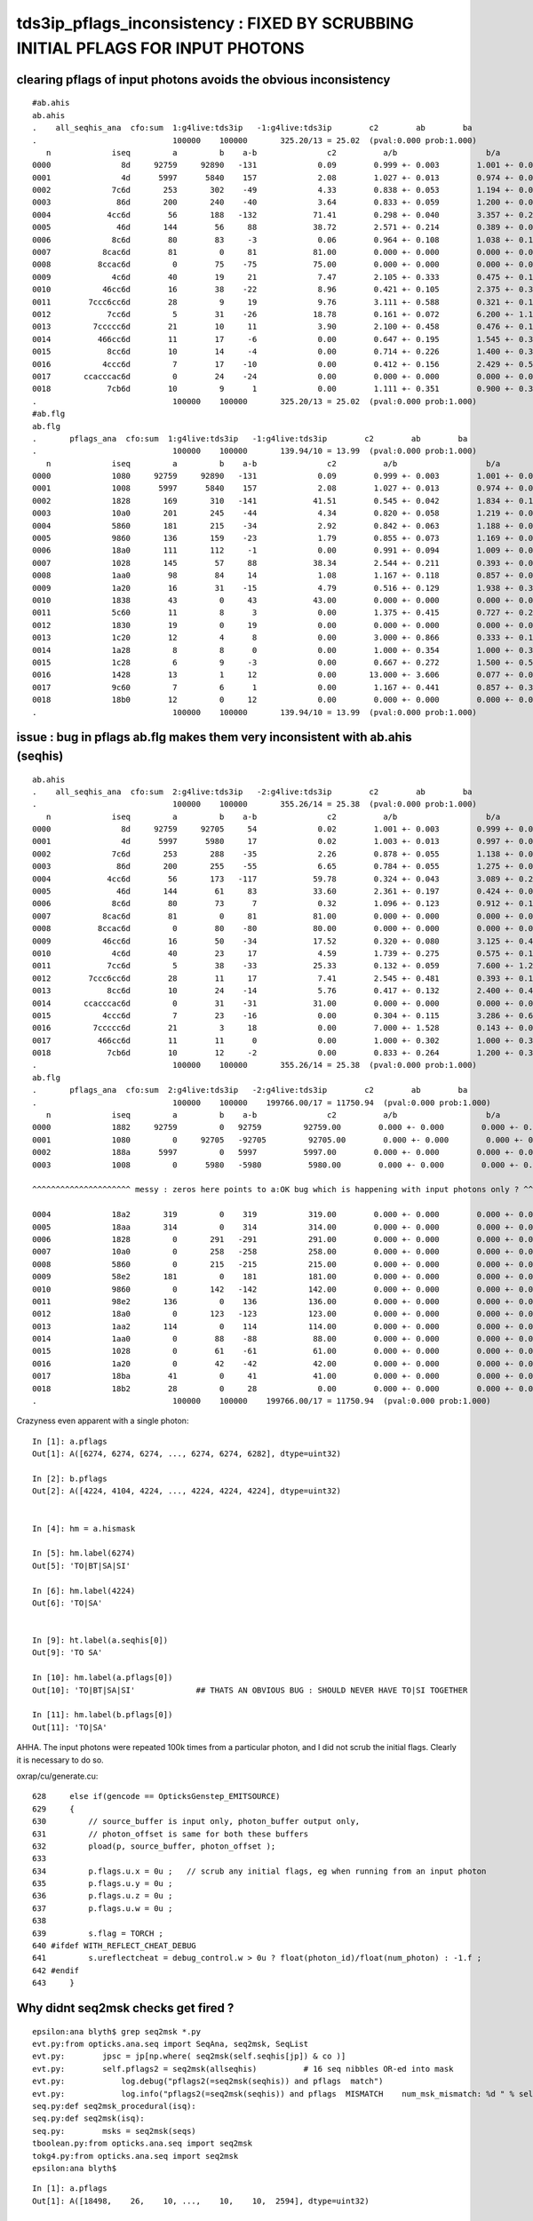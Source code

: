 tds3ip_pflags_inconsistency : FIXED BY SCRUBBING INITIAL PFLAGS FOR INPUT PHOTONS
===========================================================================================

clearing pflags of input photons avoids the obvious inconsistency
-------------------------------------------------------------------

::

    #ab.ahis
    ab.ahis
    .    all_seqhis_ana  cfo:sum  1:g4live:tds3ip   -1:g4live:tds3ip        c2        ab        ba 
    .                             100000    100000       325.20/13 = 25.02  (pval:0.000 prob:1.000)  
       n             iseq         a         b    a-b               c2          a/b                   b/a           [ns] label
    0000               8d     92759     92890   -131             0.09        0.999 +- 0.003        1.001 +- 0.003  [2 ] TO SA
    0001               4d      5997      5840    157             2.08        1.027 +- 0.013        0.974 +- 0.013  [2 ] TO AB
    0002             7c6d       253       302    -49             4.33        0.838 +- 0.053        1.194 +- 0.069  [4 ] TO SC BT SD
    0003              86d       200       240    -40             3.64        0.833 +- 0.059        1.200 +- 0.077  [3 ] TO SC SA
    0004            4cc6d        56       188   -132            71.41        0.298 +- 0.040        3.357 +- 0.245  [5 ] TO SC BT BT AB
    0005              46d       144        56     88            38.72        2.571 +- 0.214        0.389 +- 0.052  [3 ] TO SC AB
    0006             8c6d        80        83     -3             0.06        0.964 +- 0.108        1.038 +- 0.114  [4 ] TO SC BT SA
    0007           8cac6d        81         0     81            81.00        0.000 +- 0.000        0.000 +- 0.000  [6 ] TO SC BT SR BT SA
    0008          8ccac6d         0        75    -75            75.00        0.000 +- 0.000        0.000 +- 0.000  [7 ] TO SC BT SR BT BT SA
    0009             4c6d        40        19     21             7.47        2.105 +- 0.333        0.475 +- 0.109  [4 ] TO SC BT AB
    0010           46cc6d        16        38    -22             8.96        0.421 +- 0.105        2.375 +- 0.385  [6 ] TO SC BT BT SC AB
    0011        7ccc6cc6d        28         9     19             9.76        3.111 +- 0.588        0.321 +- 0.107  [9 ] TO SC BT BT SC BT BT BT SD
    0012            7cc6d         5        31    -26            18.78        0.161 +- 0.072        6.200 +- 1.114  [5 ] TO SC BT BT SD
    0013         7ccccc6d        21        10     11             3.90        2.100 +- 0.458        0.476 +- 0.151  [8 ] TO SC BT BT BT BT BT SD
    0014          466cc6d        11        17     -6             0.00        0.647 +- 0.195        1.545 +- 0.375  [7 ] TO SC BT BT SC SC AB
    0015            8cc6d        10        14     -4             0.00        0.714 +- 0.226        1.400 +- 0.374  [5 ] TO SC BT BT SA
    0016           4ccc6d         7        17    -10             0.00        0.412 +- 0.156        2.429 +- 0.589  [6 ] TO SC BT BT BT AB
    0017       ccacccac6d         0        24    -24             0.00        0.000 +- 0.000        0.000 +- 0.000  [10] TO SC BT SR BT BT BT SR BT BT
    0018            7cb6d        10         9      1             0.00        1.111 +- 0.351        0.900 +- 0.300  [5 ] TO SC BR BT SD
    .                             100000    100000       325.20/13 = 25.02  (pval:0.000 prob:1.000)  
    #ab.flg
    ab.flg
    .       pflags_ana  cfo:sum  1:g4live:tds3ip   -1:g4live:tds3ip        c2        ab        ba 
    .                             100000    100000       139.94/10 = 13.99  (pval:0.000 prob:1.000)  
       n             iseq         a         b    a-b               c2          a/b                   b/a           [ns] label
    0000             1080     92759     92890   -131             0.09        0.999 +- 0.003        1.001 +- 0.003  [2 ] TO|SA
    0001             1008      5997      5840    157             2.08        1.027 +- 0.013        0.974 +- 0.013  [2 ] TO|AB
    0002             1828       169       310   -141            41.51        0.545 +- 0.042        1.834 +- 0.104  [4 ] TO|BT|SC|AB
    0003             10a0       201       245    -44             4.34        0.820 +- 0.058        1.219 +- 0.078  [3 ] TO|SA|SC
    0004             5860       181       215    -34             2.92        0.842 +- 0.063        1.188 +- 0.081  [5 ] EX|TO|BT|SD|SC
    0005             9860       136       159    -23             1.79        0.855 +- 0.073        1.169 +- 0.093  [5 ] EC|TO|BT|SD|SC
    0006             18a0       111       112     -1             0.00        0.991 +- 0.094        1.009 +- 0.095  [4 ] TO|BT|SA|SC
    0007             1028       145        57     88            38.34        2.544 +- 0.211        0.393 +- 0.052  [3 ] TO|SC|AB
    0008             1aa0        98        84     14             1.08        1.167 +- 0.118        0.857 +- 0.094  [5 ] TO|BT|SR|SA|SC
    0009             1a20        16        31    -15             4.79        0.516 +- 0.129        1.938 +- 0.348  [4 ] TO|BT|SR|SC
    0010             1838        43         0     43            43.00        0.000 +- 0.000        0.000 +- 0.000  [5 ] TO|BT|SC|RE|AB
    0011             5c60        11         8      3             0.00        1.375 +- 0.415        0.727 +- 0.257  [6 ] EX|TO|BT|BR|SD|SC
    0012             1830        19         0     19             0.00        0.000 +- 0.000        0.000 +- 0.000  [4 ] TO|BT|SC|RE
    0013             1c20        12         4      8             0.00        3.000 +- 0.866        0.333 +- 0.167  [4 ] TO|BT|BR|SC
    0014             1a28         8         8      0             0.00        1.000 +- 0.354        1.000 +- 0.354  [5 ] TO|BT|SR|SC|AB
    0015             1c28         6         9     -3             0.00        0.667 +- 0.272        1.500 +- 0.500  [5 ] TO|BT|BR|SC|AB
    0016             1428        13         1     12             0.00       13.000 +- 3.606        0.077 +- 0.077  [4 ] TO|BR|SC|AB
    0017             9c60         7         6      1             0.00        1.167 +- 0.441        0.857 +- 0.350  [6 ] EC|TO|BT|BR|SD|SC
    0018             18b0        12         0     12             0.00        0.000 +- 0.000        0.000 +- 0.000  [5 ] TO|BT|SA|SC|RE
    .                             100000    100000       139.94/10 = 13.99  (pval:0.000 prob:1.000)  



issue : bug in pflags ab.flg makes them very inconsistent with ab.ahis (seqhis) 
------------------------------------------------------------------------------------

::

    ab.ahis
    .    all_seqhis_ana  cfo:sum  2:g4live:tds3ip   -2:g4live:tds3ip        c2        ab        ba
    .                             100000    100000       355.26/14 = 25.38  (pval:0.000 prob:1.000)
       n             iseq         a         b    a-b               c2          a/b                   b/a           [ns] label
    0000               8d     92759     92705     54             0.02        1.001 +- 0.003        0.999 +- 0.003  [2 ] TO SA
    0001               4d      5997      5980     17             0.02        1.003 +- 0.013        0.997 +- 0.013  [2 ] TO AB
    0002             7c6d       253       288    -35             2.26        0.878 +- 0.055        1.138 +- 0.067  [4 ] TO SC BT SD
    0003              86d       200       255    -55             6.65        0.784 +- 0.055        1.275 +- 0.080  [3 ] TO SC SA
    0004            4cc6d        56       173   -117            59.78        0.324 +- 0.043        3.089 +- 0.235  [5 ] TO SC BT BT AB
    0005              46d       144        61     83            33.60        2.361 +- 0.197        0.424 +- 0.054  [3 ] TO SC AB
    0006             8c6d        80        73      7             0.32        1.096 +- 0.123        0.912 +- 0.107  [4 ] TO SC BT SA
    0007           8cac6d        81         0     81            81.00        0.000 +- 0.000        0.000 +- 0.000  [6 ] TO SC BT SR BT SA
    0008          8ccac6d         0        80    -80            80.00        0.000 +- 0.000        0.000 +- 0.000  [7 ] TO SC BT SR BT BT SA
    0009           46cc6d        16        50    -34            17.52        0.320 +- 0.080        3.125 +- 0.442  [6 ] TO SC BT BT SC AB
    0010             4c6d        40        23     17             4.59        1.739 +- 0.275        0.575 +- 0.120  [4 ] TO SC BT AB
    0011            7cc6d         5        38    -33            25.33        0.132 +- 0.059        7.600 +- 1.233  [5 ] TO SC BT BT SD
    0012        7ccc6cc6d        28        11     17             7.41        2.545 +- 0.481        0.393 +- 0.118  [9 ] TO SC BT BT SC BT BT BT SD
    0013            8cc6d        10        24    -14             5.76        0.417 +- 0.132        2.400 +- 0.490  [5 ] TO SC BT BT SA
    0014       ccacccac6d         0        31    -31            31.00        0.000 +- 0.000        0.000 +- 0.000  [10] TO SC BT SR BT BT BT SR BT BT
    0015           4ccc6d         7        23    -16             0.00        0.304 +- 0.115        3.286 +- 0.685  [6 ] TO SC BT BT BT AB
    0016         7ccccc6d        21         3     18             0.00        7.000 +- 1.528        0.143 +- 0.082  [8 ] TO SC BT BT BT BT BT SD
    0017          466cc6d        11        11      0             0.00        1.000 +- 0.302        1.000 +- 0.302  [7 ] TO SC BT BT SC SC AB
    0018            7cb6d        10        12     -2             0.00        0.833 +- 0.264        1.200 +- 0.346  [5 ] TO SC BR BT SD
    .                             100000    100000       355.26/14 = 25.38  (pval:0.000 prob:1.000)
    ab.flg
    .       pflags_ana  cfo:sum  2:g4live:tds3ip   -2:g4live:tds3ip        c2        ab        ba
    .                             100000    100000    199766.00/17 = 11750.94  (pval:0.000 prob:1.000)
       n             iseq         a         b    a-b               c2          a/b                   b/a           [ns] label
    0000             1882     92759         0   92759         92759.00        0.000 +- 0.000        0.000 +- 0.000  [4 ] TO|BT|SA|SI
    0001             1080         0     92705   -92705         92705.00        0.000 +- 0.000        0.000 +- 0.000  [2 ] TO|SA
    0002             188a      5997         0   5997          5997.00        0.000 +- 0.000        0.000 +- 0.000  [5 ] TO|BT|SA|AB|SI
    0003             1008         0      5980   -5980          5980.00        0.000 +- 0.000        0.000 +- 0.000  [2 ] TO|AB

    ^^^^^^^^^^^^^^^^^^^^^ messy : zeros here points to a:OK bug which is happening with input photons only ? ^^^^^^^^^^^^^^^^^^^^^^^^^^^^^^^^^^^^^^^^^^^

    0004             18a2       319         0    319           319.00        0.000 +- 0.000        0.000 +- 0.000  [5 ] TO|BT|SA|SC|SI
    0005             18aa       314         0    314           314.00        0.000 +- 0.000        0.000 +- 0.000  [6 ] TO|BT|SA|SC|AB|SI
    0006             1828         0       291   -291           291.00        0.000 +- 0.000        0.000 +- 0.000  [4 ] TO|BT|SC|AB
    0007             10a0         0       258   -258           258.00        0.000 +- 0.000        0.000 +- 0.000  [3 ] TO|SA|SC
    0008             5860         0       215   -215           215.00        0.000 +- 0.000        0.000 +- 0.000  [5 ] EX|TO|BT|SD|SC
    0009             58e2       181         0    181           181.00        0.000 +- 0.000        0.000 +- 0.000  [7 ] EX|TO|BT|SA|SD|SC|SI
    0010             9860         0       142   -142           142.00        0.000 +- 0.000        0.000 +- 0.000  [5 ] EC|TO|BT|SD|SC
    0011             98e2       136         0    136           136.00        0.000 +- 0.000        0.000 +- 0.000  [7 ] EC|TO|BT|SA|SD|SC|SI
    0012             18a0         0       123   -123           123.00        0.000 +- 0.000        0.000 +- 0.000  [4 ] TO|BT|SA|SC
    0013             1aa2       114         0    114           114.00        0.000 +- 0.000        0.000 +- 0.000  [6 ] TO|BT|SR|SA|SC|SI
    0014             1aa0         0        88    -88            88.00        0.000 +- 0.000        0.000 +- 0.000  [5 ] TO|BT|SR|SA|SC
    0015             1028         0        61    -61            61.00        0.000 +- 0.000        0.000 +- 0.000  [3 ] TO|SC|AB
    0016             1a20         0        42    -42            42.00        0.000 +- 0.000        0.000 +- 0.000  [4 ] TO|BT|SR|SC
    0017             18ba        41         0     41            41.00        0.000 +- 0.000        0.000 +- 0.000  [7 ] TO|BT|SA|SC|RE|AB|SI
    0018             18b2        28         0     28             0.00        0.000 +- 0.000        0.000 +- 0.000  [6 ] TO|BT|SA|SC|RE|SI
    .                             100000    100000    199766.00/17 = 11750.94  (pval:0.000 prob:1.000)



Crazyness even apparent with a single photon::

    In [1]: a.pflags
    Out[1]: A([6274, 6274, 6274, ..., 6274, 6274, 6282], dtype=uint32)

    In [2]: b.pflags
    Out[2]: A([4224, 4104, 4224, ..., 4224, 4224, 4224], dtype=uint32)


    In [4]: hm = a.hismask

    In [5]: hm.label(6274)
    Out[5]: 'TO|BT|SA|SI'

    In [6]: hm.label(4224)
    Out[6]: 'TO|SA'


    In [9]: ht.label(a.seqhis[0])
    Out[9]: 'TO SA'

    In [10]: hm.label(a.pflags[0])
    Out[10]: 'TO|BT|SA|SI'             ## THATS AN OBVIOUS BUG : SHOULD NEVER HAVE TO|SI TOGETHER 

    In [11]: hm.label(b.pflags[0])
    Out[11]: 'TO|SA'



AHHA.  The input photons were repeated 100k times from a particular photon,
and I did not scrub the initial flags. Clearly it is necessary to do so.

oxrap/cu/generate.cu::

    628     else if(gencode == OpticksGenstep_EMITSOURCE)
    629     {
    630         // source_buffer is input only, photon_buffer output only,
    631         // photon_offset is same for both these buffers
    632         pload(p, source_buffer, photon_offset );
    633
    634         p.flags.u.x = 0u ;   // scrub any initial flags, eg when running from an input photon
    635         p.flags.u.y = 0u ;
    636         p.flags.u.z = 0u ;
    637         p.flags.u.w = 0u ;
    638
    639         s.flag = TORCH ;
    640 #ifdef WITH_REFLECT_CHEAT_DEBUG
    641         s.ureflectcheat = debug_control.w > 0u ? float(photon_id)/float(num_photon) : -1.f ;
    642 #endif
    643     }




Why didnt seq2msk checks get fired ?
---------------------------------------


::

    epsilon:ana blyth$ grep seq2msk *.py 
    evt.py:from opticks.ana.seq import SeqAna, seq2msk, SeqList
    evt.py:        jpsc = jp[np.where( seq2msk(self.seqhis[jp]) & co )]
    evt.py:        self.pflags2 = seq2msk(allseqhis)          # 16 seq nibbles OR-ed into mask 
    evt.py:            log.debug("pflags2(=seq2msk(seqhis)) and pflags  match")
    evt.py:            log.info("pflags2(=seq2msk(seqhis)) and pflags  MISMATCH    num_msk_mismatch: %d " % self.num_msk_mismatch )
    seq.py:def seq2msk_procedural(isq):
    seq.py:def seq2msk(isq):
    seq.py:        msks = seq2msk(seqs)
    tboolean.py:from opticks.ana.seq import seq2msk
    tokg4.py:from opticks.ana.seq import seq2msk
    epsilon:ana blyth$ 


::

    In [1]: a.pflags                                                                                                                                                                                          
    Out[1]: A([18498,    26,    10, ...,    10,    10,  2594], dtype=uint32)

    In [2]: a.pflags2                                                                                                                                                                                         
    Out[2]: A([2114,   26,   10, ...,   10,   10, 2594], dtype=uint64)

    In [3]: a.pflags - a.pflags2                                                                                                                                                                              
    Out[3]: A([16384,     0,     0, ...,     0,     0,     0], dtype=uint64)

    In [4]: np.count_nonzero( a.pflags - a.pflags2  )                                                                                                                                                         
    Out[4]: 3402

    In [5]: a.pflags.shape                                                                                                                                                                                    
    Out[5]: (11278,)








